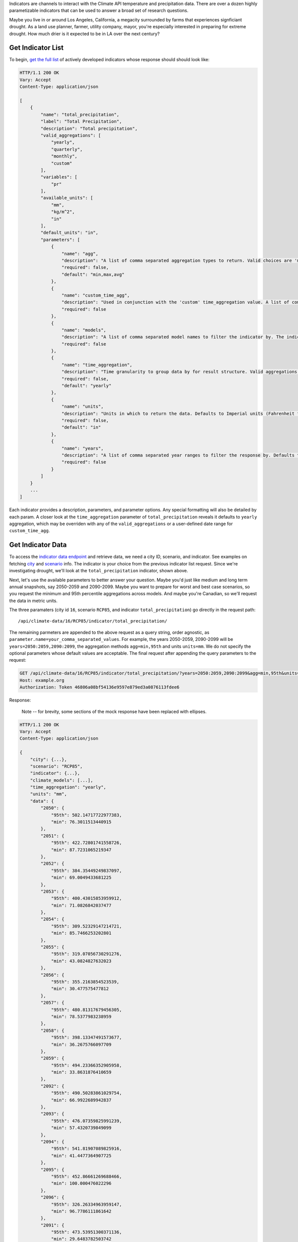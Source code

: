 
Indicators are channels to interact with the Climate API temperature and precipitation data. There are over a dozen highly parametizable indicators that can be used to answer a broad set of research questions.

Maybe you live in or around Los Angeles, California, a megacity surrounded by farms that experiences signficiant drought. As a land use planner, farmer, utility company, mayor, you're especially interested in preparing for extreme drought. How much drier is it expected to be in LA over the next century?


Get Indicator List
__________________

To begin, `get the full list`_ of actively developed indicators whose response should should look like:


.. code-block:: none

    HTTP/1.1 200 OK
    Vary: Accept
    Content-Type: application/json

    [
        {
            "name": "total_precipitation",
            "label": "Total Precipitation",
            "description": "Total precipitation",
            "valid_aggregations": [
                "yearly",
                "quarterly",
                "monthly",
                "custom"
            ],
            "variables": [
                "pr"
            ],
            "available_units": [
                "mm",
                "kg/m^2",
                "in"
            ],
            "default_units": "in",
            "parameters": [
                {
                    "name": "agg",
                    "description": "A list of comma separated aggregation types to return. Valid choices are 'min', 'max', 'avg', 'median', 'stddev', 'stdev', and 'XXth'. If using 'XXth', replace the XX with a number between 1-99 to return that percentile. For example, '99th' returns the value of the 99th percentile. The 'XXth' option can be provided multiple times with different values. 'stdev' is an alias to 'stddev'. Defaults to 'min,max,avg'.",
                    "required": false,
                    "default": "min,max,avg"
                },
                {
                    "name": "custom_time_agg",
                    "description": "Used in conjunction with the 'custom' time_aggregation value. A list of comma separated month-day pairs defining the time intervals to aggregate within. Data points will only be assigned to one aggregation, and for overlapping intervals the interval defined first will take precedence. Dates are formmatted MM-DD and pairs are formatted 'start:end'. Examples: '3-1:5-31', '1-1:6-30,7-1:12-31'",
                    "required": false
                },
                {
                    "name": "models",
                    "description": "A list of comma separated model names to filter the indicator by. The indicator values in the response will only use the selected models. If not provided, defaults to all models.",
                    "required": false
                },
                {
                    "name": "time_aggregation",
                    "description": "Time granularity to group data by for result structure. Valid aggregations depend on indicator. Can be 'yearly', 'offset_yearly', 'quarterly', 'monthly' or 'custom'. Defaults to 'yearly'. If 'custom', 'custom_time_agg' parameter must be set.",
                    "required": false,
                    "default": "yearly"
                },
                {
                    "name": "units",
                    "description": "Units in which to return the data. Defaults to Imperial units (Fahrenheit for temperature indicators and inches for precipitation).",
                    "required": false,
                    "default": "in"
                },
                {
                    "name": "years",
                    "description": "A list of comma separated year ranges to filter the response by. Defaults to all years available. A year range is of the form 'start[:end]'. Examples: '2010', '2010:2020', '2010:2020,2030', '2010:2020,2030:2040'",
                    "required": false
                }
            ]
        }
        ...
    ]


Each indicator provides a description, parameters, and parameter options. Any special formatting will also be detailed by each param. A closer look at the ``time_aggregation`` parameter of ``total_precipitation`` reveals it defaults to ``yearly`` aggregation, which may be overriden with any of the ``valid_aggregations`` or a user-defined date range for ``custom_time_agg``.


Get Indicator Data
__________________

To access the `indicator data endpoint`_ and retrieve data, we need a city ID, scenario, and indicator. See examples on fetching `city`_ and `scenario`_ info. The indicator is your choice from the previous indicator list request. Since we're investigating drought, we'll look at the ``total_precipitation`` indicator, shown above.

Next, let's use the available parameters to better answer your question. Maybe you'd just like medium and long term annual snapshots, say 2050-2059 and 2090-2099. Maybe you want to prepare for worst and best case scenarios, so you request the minimum and 95th percentile aggregations across models. And maybe you're Canadian, so we'll request the data in metric units.

The three paramaters (city id ``16``, scenario ``RCP85``, and indicator ``total_precipitation``) go directly in the request path::

    /api/climate-data/16/RCP85/indicator/total_precipitation/

The remaining parmeters are appended to the above request as a query string, order agnostic, as ``parameter.name=your_comma_separated_values``. For example, the years 2050-2059, 2090-2099 will be ``years=2050:2059,2090:2099``, the aggregation methods ``agg=min,95th`` and units ``units=mm``. We do not specify the optional parameters whose default values are acceptable. The final request after appending the query parameters to the request:

.. code-block:: http

    GET /api/climate-data/16/RCP85/indicator/total_precipitation/?years=2050:2059,2090:2099&agg=min,95th&units=mm HTTP/1.1
    Host: example.org
    Authorization: Token 46806a08bf54136e9597e879ed3a0876113fdee6


Response:

    Note -- for brevity, some sections of the mock response have been replaced with ellipses.

.. code-block:: none

    HTTP/1.1 200 OK
    Vary: Accept
    Content-Type: application/json

    {
        "city": {...},
        "scenario": "RCP85",
        "indicator": {...},
        "climate_models": [...],
        "time_aggregation": "yearly",
        "units": "mm",
        "data": {
            "2050": {
                "95th": 502.14717722977383,
                "min": 76.3011513440915
            },
            "2051": {
                "95th": 422.72801741558726,
                "min": 87.7231065219347
            },
            "2052": {
                "95th": 384.35449249837097,
                "min": 69.0049433681225
            },
            "2053": {
                "95th": 400.43015853959912,
                "min": 71.0826842037477
            },
            "2054": {
                "95th": 309.52329147214721,
                "min": 85.7466253202801
            },
            "2055": {
                "95th": 319.07056730291276,
                "min": 43.0824827632023
            },
            "2056": {
                "95th": 355.2163854523539,
                "min": 30.477575477812
            },
            "2057": {
                "95th": 480.81317679456305,
                "min": 78.5377983238959
            },
            "2058": {
                "95th": 398.13347491573677,
                "min": 36.2675766097709
            },
            "2059": {
                "95th": 494.23366352905958,
                "min": 33.8631876410659
            },
            "2092": {
                "95th": 490.50283861029754,
                "min": 66.9922689942837
            },
            "2093": {
                "95th": 476.07359825991239,
                "min": 57.4320739849099
            },
            "2094": {
                "95th": 541.81907089825916,
                "min": 41.4477364907725
            },
            "2095": {
                "95th": 452.86661269688466,
                "min": 100.000476022296
            },
            "2096": {
                "95th": 326.26334963959147,
                "min": 96.7786111861642
            },
            "2091": {
                "95th": 473.53951300371136,
                "min": 29.6483782503742
            },
            "2098": {
                "95th": 489.71526518822668,
                "min": 30.6247628551318
            },
            "2099": {
                "95th": 418.83536519337997,
                "min": 122.807143095861
            },
            "2097": {
                "95th": 397.18454635143212,
                "min": 47.4329927169493
            },
            "2090": {
                "95th": 497.58873546250254,
                "min": 54.6301852183661
            }
        }
    }

Success! To answer our question, we can expect continued, consistent drought mid century and noteworthy turbulence to the norm in precipitation end of century. Notwithstanding, Los Angeles can expect its current drought patterns to be a fairly good measure for future planning. Now that you've successfully made this request, consider adjusting the parameters yourself on ``total_precipitation`` or query other indicators to get more perspectives on precipitation to further explore drought in Los Angeles.


.. _get the full list: api_reference.html#indicator-list
.. _indicator data endpoint: api_reference.html#indicator-data
.. _city: api_reference.html#nearest-city-or-cities
.. _scenario: api_reference.html#scenario-list
